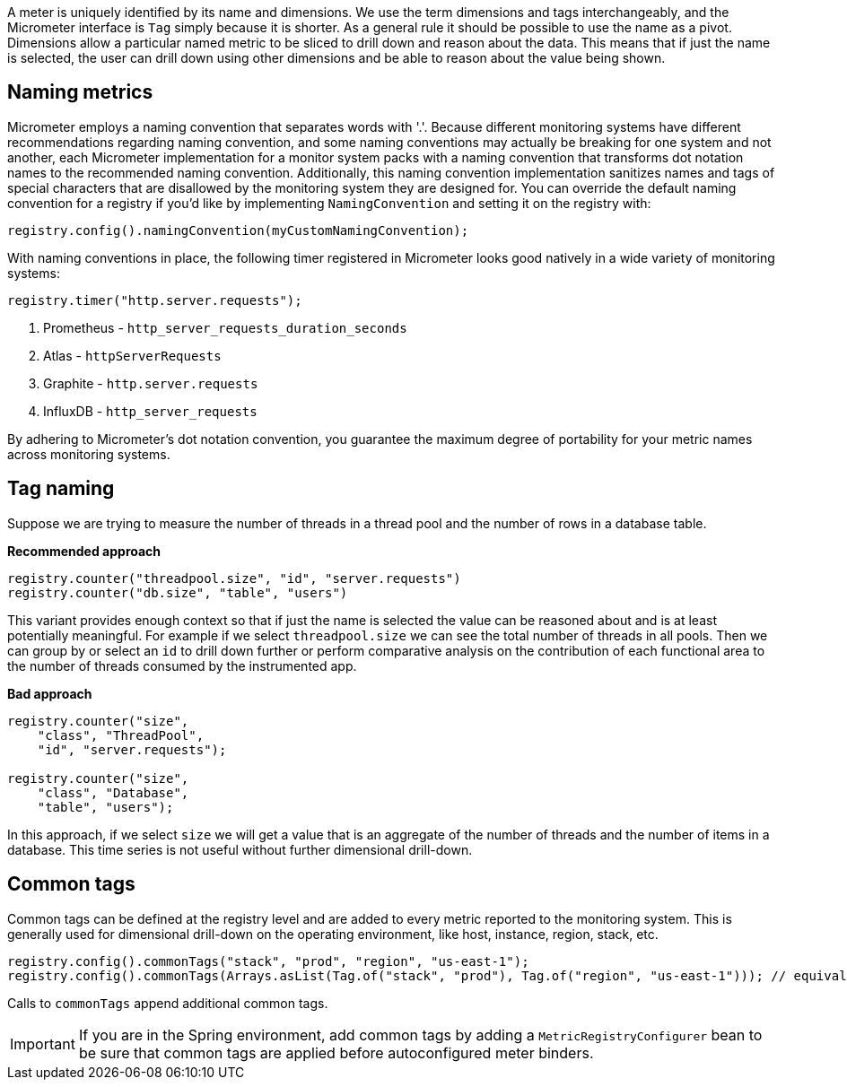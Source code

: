 A meter is uniquely identified by its name and dimensions. We use the term dimensions and tags interchangeably, and the Micrometer interface is `Tag` simply because it is shorter. As a general rule it should be possible to use the name as a pivot. Dimensions allow a particular named metric to be sliced to drill down and reason about the data. This means that if just the name is selected, the user can drill down using other dimensions and be able to reason about the value being shown.

== Naming metrics

Micrometer employs a naming convention that separates words with '.'. Because different monitoring systems have different recommendations regarding naming convention, and some naming conventions may actually be breaking for one system and not another, each Micrometer implementation for a monitor system packs with a naming convention that transforms dot notation names to the recommended naming convention. Additionally, this naming convention implementation sanitizes names and tags of special characters that are disallowed by the monitoring system they are designed for. You can override the default naming convention for a registry if you'd like by implementing `NamingConvention` and setting it on the registry with:

[source,java]
----
registry.config().namingConvention(myCustomNamingConvention);
----

With naming conventions in place, the following timer registered in Micrometer looks good natively in a wide variety of monitoring systems:

[source,java]
----
registry.timer("http.server.requests");
----

1. Prometheus - `http_server_requests_duration_seconds`
2. Atlas - `httpServerRequests`
3. Graphite - `http.server.requests`
4. InfluxDB - `http_server_requests`

By adhering to Micrometer's dot notation convention, you guarantee the maximum degree of portability for your metric names across monitoring systems.

== Tag naming

Suppose we are trying to measure the number of threads in a thread pool and the number of rows in a database table.

*Recommended approach*

[source,java]
----
registry.counter("threadpool.size", "id", "server.requests")
registry.counter("db.size", "table", "users")
----

This variant provides enough context so that if just the name is selected the value can be reasoned about and is at least potentially meaningful. For example if we select `threadpool.size` we can see the total number of threads in all pools. Then we can group by or select an `id` to drill down further or perform comparative analysis on the contribution of each functional area to the number of threads consumed by the instrumented app.

*Bad approach*

[source,java]
----
registry.counter("size",
    "class", "ThreadPool",
    "id", "server.requests");

registry.counter("size",
    "class", "Database",
    "table", "users");
----

In this approach, if we select `size` we will get a value that is an aggregate of the number of threads and the number of items in a database. This time series is not useful without further dimensional drill-down.

== Common tags

Common tags can be defined at the registry level and are added to every metric reported to the monitoring system.
This is generally used for dimensional drill-down on the operating environment, like host, instance, region, stack, etc.

[source,java]
----
registry.config().commonTags("stack", "prod", "region", "us-east-1");
registry.config().commonTags(Arrays.asList(Tag.of("stack", "prod"), Tag.of("region", "us-east-1"))); // equivalently
----

Calls to `commonTags` append additional common tags.

IMPORTANT: If you are in the Spring environment, add common tags by adding a `MetricRegistryConfigurer` bean to be sure that common tags are applied before autoconfigured meter binders.